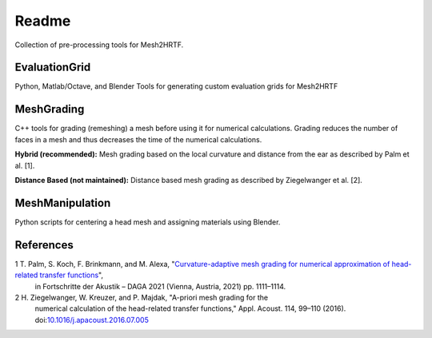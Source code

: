 ======
Readme
======

Collection of pre-processing tools for Mesh2HRTF.

EvaluationGrid
==============

Python, Matlab/Octave, and Blender Tools for generating custom evaluation grids
for Mesh2HRTF

MeshGrading
===========

C++ tools for grading (remeshing) a mesh before using it for numerical
calculations. Grading reduces the number of faces in a mesh and thus decreases
the time of the numerical calculations.

**Hybrid (recommended):** Mesh grading based on the local curvature and distance
from the ear as described by Palm et al. [1].

**Distance Based (not maintained):** Distance based mesh grading as described
by Ziegelwanger et al. [2].

MeshManipulation
================

Python scripts for centering a head mesh and assigning materials using Blender.

References
==========

1 T. Palm, S. Koch, F. Brinkmann, and M. Alexa, "`Curvature-adaptive mesh grading for numerical approximation of head-related transfer functions <https://www.researchgate.net/publication/280007918_MESH2HRTF_AN_OPEN-SOURCE_SOFTWARE_PACKAGE_FOR_THE_NUMERICAL_CALCULATION_OF_HEAD-RELATED_TRANFER_FUNCTIONS>`_",
  in Fortschritte der Akustik – DAGA 2021 (Vienna, Austria, 2021) pp. 1111–1114.

2 H. Ziegelwanger, W. Kreuzer, and P. Majdak, "A-priori mesh grading for the
  numerical calculation of the head-related transfer functions," Appl. Acoust.
  114, 99–110 (2016). doi:`10.1016/j.apacoust.2016.07.005 <https://doi.org/10.1016/j.apacoust.2016.07.005>`_
